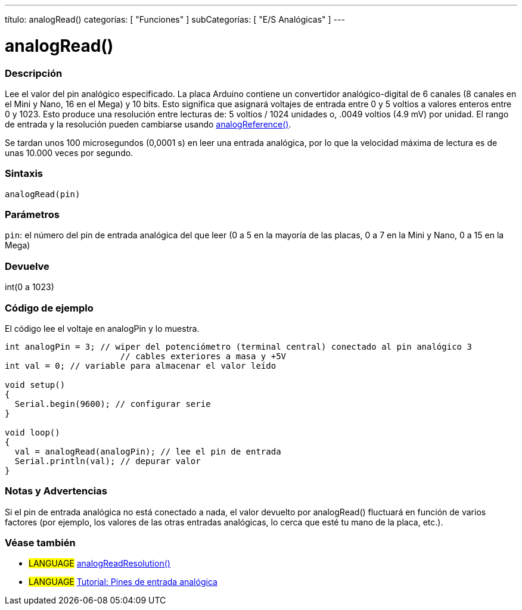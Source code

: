 ---
título: analogRead()
categorías: [ "Funciones" ]
subCategorías: [ "E/S Analógicas" ]
---




= analogRead()


// COMIENZA LA SECCIÓN VISIÓN GENERAL
[#overview]
--

[float]
=== Descripción
Lee el valor del pin analógico especificado. La placa Arduino contiene un convertidor analógico-digital de 6 canales (8 canales en el Mini y Nano, 16 en el Mega) y 10 bits. Esto significa que asignará voltajes de entrada entre 0 y 5 voltios a valores enteros entre 0 y 1023. Esto produce una resolución entre lecturas de: 5 voltios / 1024 unidades o, .0049 voltios (4.9 mV) por unidad. El rango de entrada y la resolución pueden cambiarse usando link:../analogreference[analogReference()].

Se tardan unos 100 microsegundos (0,0001 s) en leer una entrada analógica, por lo que la velocidad máxima de lectura es de unas 10.000 veces por segundo.
[%hardbreaks]


[float]
=== Sintaxis

`analogRead(pin)`

[float]
=== Parámetros
`pin`: el número del pin de entrada analógica del que leer (0 a 5 en la mayoría de las placas, 0 a 7 en la Mini y Nano, 0 a 15 en la Mega)

[float]
=== Devuelve
int(0 a 1023)

--
// FIN DE LA SECCIÓN




// CÓMO USAR LA SECCIÓN EMPIEZA
[#cómousar]
--

[float]
=== Código de ejemplo
// Describe en qué consiste el código de ejemplo y añade el código relevante ►►►►► ESTA SECCIÓN ES OBLIGATORIA ◄◄◄◄◄
El código lee el voltaje en analogPin y lo muestra.

[fuente,arduino]
----
int analogPin = 3; // wiper del potenciómetro (terminal central) conectado al pin analógico 3
                       // cables exteriores a masa y +5V
int val = 0; // variable para almacenar el valor leído

void setup()
{
  Serial.begin(9600); // configurar serie
}

void loop()
{
  val = analogRead(analogPin); // lee el pin de entrada
  Serial.println(val); // depurar valor
}
----
[%hardbreaks]

[float]
=== Notas y Advertencias
Si el pin de entrada analógica no está conectado a nada, el valor devuelto por analogRead() fluctuará en función de varios factores (por ejemplo, los valores de las otras entradas analógicas, lo cerca que esté tu mano de la placa, etc.).

--
// COMO USAR LA SECCION TERMINA


// VER TAMBIÉN SECCIÓN
[#ver_tambien]
--

[float]
=== Véase también

[role="idioma"]
* #LANGUAGE# link:../../zero-due-mkr-family/analogreadresolution[analogReadResolution()]
* #LANGUAGE# https://www.arduino.cc/es/Tutorial/AnalogInputPins[Tutorial: Pines de entrada analógica]
--
// VER TAMBIÉN SECCIÓN EXTREMOS
